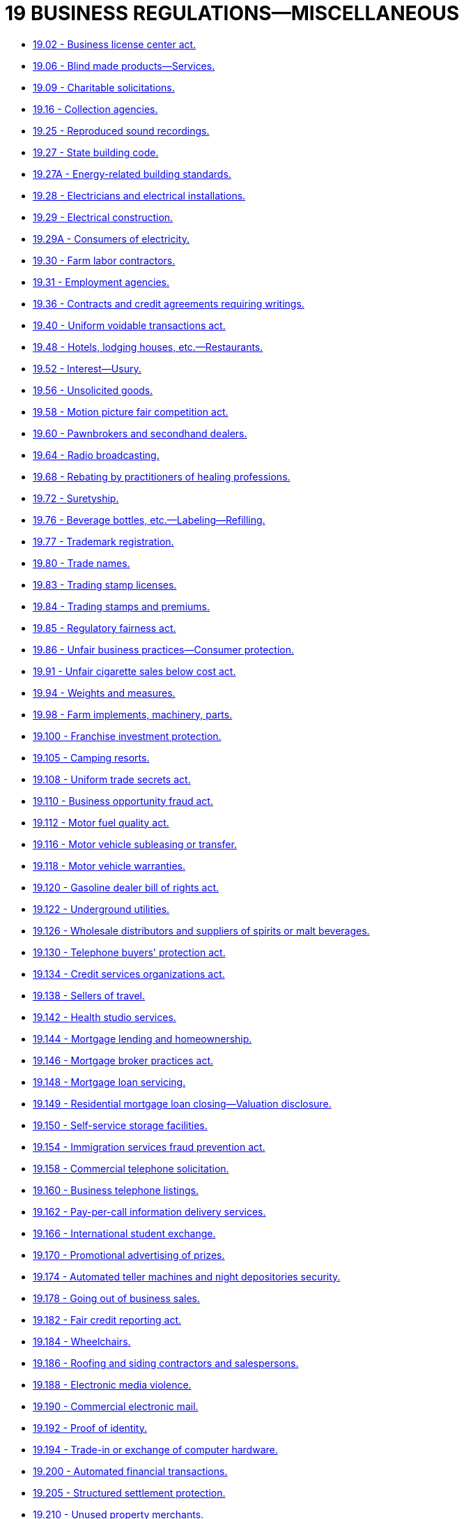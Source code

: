 = 19 BUSINESS REGULATIONS—MISCELLANEOUS

* link:19.002_business_license_center_act.adoc[19.02 - Business license center act.]
* link:19.006_blind_made_products—services.adoc[19.06 - Blind made products—Services.]
* link:19.009_charitable_solicitations.adoc[19.09 - Charitable solicitations.]
* link:19.016_collection_agencies.adoc[19.16 - Collection agencies.]
* link:19.025_reproduced_sound_recordings.adoc[19.25 - Reproduced sound recordings.]
* link:19.027_state_building_code.adoc[19.27 - State building code.]
* link:19.027A_energy-related_building_standards.adoc[19.27A - Energy-related building standards.]
* link:19.028_electricians_and_electrical_installations.adoc[19.28 - Electricians and electrical installations.]
* link:19.029_electrical_construction.adoc[19.29 - Electrical construction.]
* link:19.029A_consumers_of_electricity.adoc[19.29A - Consumers of electricity.]
* link:19.030_farm_labor_contractors.adoc[19.30 - Farm labor contractors.]
* link:19.031_employment_agencies.adoc[19.31 - Employment agencies.]
* link:19.036_contracts_and_credit_agreements_requiring_writings.adoc[19.36 - Contracts and credit agreements requiring writings.]
* link:19.040_uniform_voidable_transactions_act.adoc[19.40 - Uniform voidable transactions act.]
* link:19.048_hotels_lodging_houses_etc—restaurants.adoc[19.48 - Hotels, lodging houses, etc.—Restaurants.]
* link:19.052_interest—usury.adoc[19.52 - Interest—Usury.]
* link:19.056_unsolicited_goods.adoc[19.56 - Unsolicited goods.]
* link:19.058_motion_picture_fair_competition_act.adoc[19.58 - Motion picture fair competition act.]
* link:19.060_pawnbrokers_and_secondhand_dealers.adoc[19.60 - Pawnbrokers and secondhand dealers.]
* link:19.064_radio_broadcasting.adoc[19.64 - Radio broadcasting.]
* link:19.068_rebating_by_practitioners_of_healing_professions.adoc[19.68 - Rebating by practitioners of healing professions.]
* link:19.072_suretyship.adoc[19.72 - Suretyship.]
* link:19.076_beverage_bottles_etc—labeling—refilling.adoc[19.76 - Beverage bottles, etc.—Labeling—Refilling.]
* link:19.077_trademark_registration.adoc[19.77 - Trademark registration.]
* link:19.080_trade_names.adoc[19.80 - Trade names.]
* link:19.083_trading_stamp_licenses.adoc[19.83 - Trading stamp licenses.]
* link:19.084_trading_stamps_and_premiums.adoc[19.84 - Trading stamps and premiums.]
* link:19.085_regulatory_fairness_act.adoc[19.85 - Regulatory fairness act.]
* link:19.086_unfair_business_practices—consumer_protection.adoc[19.86 - Unfair business practices—Consumer protection.]
* link:19.091_unfair_cigarette_sales_below_cost_act.adoc[19.91 - Unfair cigarette sales below cost act.]
* link:19.094_weights_and_measures.adoc[19.94 - Weights and measures.]
* link:19.098_farm_implements_machinery_parts.adoc[19.98 - Farm implements, machinery, parts.]
* link:19.100_franchise_investment_protection.adoc[19.100 - Franchise investment protection.]
* link:19.105_camping_resorts.adoc[19.105 - Camping resorts.]
* link:19.108_uniform_trade_secrets_act.adoc[19.108 - Uniform trade secrets act.]
* link:19.110_business_opportunity_fraud_act.adoc[19.110 - Business opportunity fraud act.]
* link:19.112_motor_fuel_quality_act.adoc[19.112 - Motor fuel quality act.]
* link:19.116_motor_vehicle_subleasing_or_transfer.adoc[19.116 - Motor vehicle subleasing or transfer.]
* link:19.118_motor_vehicle_warranties.adoc[19.118 - Motor vehicle warranties.]
* link:19.120_gasoline_dealer_bill_of_rights_act.adoc[19.120 - Gasoline dealer bill of rights act.]
* link:19.122_underground_utilities.adoc[19.122 - Underground utilities.]
* link:19.126_wholesale_distributors_and_suppliers_of_spirits_or_malt_beverages.adoc[19.126 - Wholesale distributors and suppliers of spirits or malt beverages.]
* link:19.130_telephone_buyers_protection_act.adoc[19.130 - Telephone buyers' protection act.]
* link:19.134_credit_services_organizations_act.adoc[19.134 - Credit services organizations act.]
* link:19.138_sellers_of_travel.adoc[19.138 - Sellers of travel.]
* link:19.142_health_studio_services.adoc[19.142 - Health studio services.]
* link:19.144_mortgage_lending_and_homeownership.adoc[19.144 - Mortgage lending and homeownership.]
* link:19.146_mortgage_broker_practices_act.adoc[19.146 - Mortgage broker practices act.]
* link:19.148_mortgage_loan_servicing.adoc[19.148 - Mortgage loan servicing.]
* link:19.149_residential_mortgage_loan_closing—valuation_disclosure.adoc[19.149 - Residential mortgage loan closing—Valuation disclosure.]
* link:19.150_self-service_storage_facilities.adoc[19.150 - Self-service storage facilities.]
* link:19.154_immigration_services_fraud_prevention_act.adoc[19.154 - Immigration services fraud prevention act.]
* link:19.158_commercial_telephone_solicitation.adoc[19.158 - Commercial telephone solicitation.]
* link:19.160_business_telephone_listings.adoc[19.160 - Business telephone listings.]
* link:19.162_pay-per-call_information_delivery_services.adoc[19.162 - Pay-per-call information delivery services.]
* link:19.166_international_student_exchange.adoc[19.166 - International student exchange.]
* link:19.170_promotional_advertising_of_prizes.adoc[19.170 - Promotional advertising of prizes.]
* link:19.174_automated_teller_machines_and_night_depositories_security.adoc[19.174 - Automated teller machines and night depositories security.]
* link:19.178_going_out_of_business_sales.adoc[19.178 - Going out of business sales.]
* link:19.182_fair_credit_reporting_act.adoc[19.182 - Fair credit reporting act.]
* link:19.184_wheelchairs.adoc[19.184 - Wheelchairs.]
* link:19.186_roofing_and_siding_contractors_and_salespersons.adoc[19.186 - Roofing and siding contractors and salespersons.]
* link:19.188_electronic_media_violence.adoc[19.188 - Electronic media violence.]
* link:19.190_commercial_electronic_mail.adoc[19.190 - Commercial electronic mail.]
* link:19.192_proof_of_identity.adoc[19.192 - Proof of identity.]
* link:19.194_trade-in_or_exchange_of_computer_hardware.adoc[19.194 - Trade-in or exchange of computer hardware.]
* link:19.200_automated_financial_transactions.adoc[19.200 - Automated financial transactions.]
* link:19.205_structured_settlement_protection.adoc[19.205 - Structured settlement protection.]
* link:19.210_unused_property_merchants.adoc[19.210 - Unused property merchants.]
* link:19.215_disposal_of_personal_information.adoc[19.215 - Disposal of personal information.]
* link:19.220_international_matchmaking_organizations.adoc[19.220 - International matchmaking organizations.]
* link:19.225_uniform_athlete_agents_act.adoc[19.225 - Uniform athlete agents act.]
* link:19.230_uniform_money_services_act.adoc[19.230 - Uniform money services act.]
* link:19.235_movie_theaters—unauthorized_recording.adoc[19.235 - Movie theaters—Unauthorized recording.]
* link:19.240_gift_certificates.adoc[19.240 - Gift certificates.]
* link:19.245_automated_teller_machines.adoc[19.245 - Automated teller machines.]
* link:19.250_disclosure_of_personal_wireless_numbers.adoc[19.250 - Disclosure of personal wireless numbers.]
* link:19.255_personal_information—notice_of_security_breaches.adoc[19.255 - Personal information—Notice of security breaches.]
* link:19.260_energy_efficiency.adoc[19.260 - Energy efficiency.]
* link:19.265_tax_refund_anticipation_loans.adoc[19.265 - Tax refund anticipation loans.]
* link:19.270_computer_spyware.adoc[19.270 - Computer spyware.]
* link:19.275_antipyramid_promotional_scheme_act.adoc[19.275 - Antipyramid promotional scheme act.]
* link:19.280_electric_utility_resource_plans.adoc[19.280 - Electric utility resource plans.]
* link:19.285_energy_independence_act.adoc[19.285 - Energy independence act.]
* link:19.290_metal_property.adoc[19.290 - Metal property.]
* link:19.295_estate_distribution_documents.adoc[19.295 - Estate distribution documents.]
* link:19.300_electronic_communication_devices.adoc[19.300 - Electronic communication devices.]
* link:19.305_cigarette_ignition_propensity.adoc[19.305 - Cigarette ignition propensity.]
* link:19.310_exchange_facilitators.adoc[19.310 - Exchange facilitators.]
* link:19.315_consumer_rebates.adoc[19.315 - Consumer rebates.]
* link:19.320_human_trafficking.adoc[19.320 - Human trafficking.]
* link:19.330_stolen_or_misappropriated_information_technology.adoc[19.330 - Stolen or misappropriated information technology.]
* link:19.335_veterans_benefit-related_services.adoc[19.335 - Veterans' benefit-related services.]
* link:19.340_pharmacy_benefit_managers.adoc[19.340 - Pharmacy benefit managers.]
* link:19.345_ticket_sellers.adoc[19.345 - Ticket sellers.]
* link:19.350_patent_infringement—bad_faith_assertions.adoc[19.350 - Patent infringement—Bad faith assertions.]
* link:19.355_locksmith_services.adoc[19.355 - Locksmith services.]
* link:19.365_radiology_benefit_managers.adoc[19.365 - Radiology benefit managers.]
* link:19.370_performing_rights_societies.adoc[19.370 - Performing rights societies.]
* link:19.375_biometric_identifiers.adoc[19.375 - Biometric identifiers.]
* link:19.380_surrogacy_brokers.adoc[19.380 - Surrogacy brokers.]
* link:19.385_open_internet_access.adoc[19.385 - Open internet access.]
* link:19.390_health_care_market_participants.adoc[19.390 - Health care market participants.]
* link:19.395_stolen_payment_cards.adoc[19.395 - Stolen payment cards.]
* link:19.405_washington_clean_energy_transformation_act.adoc[19.405 - Washington clean energy transformation act.]
